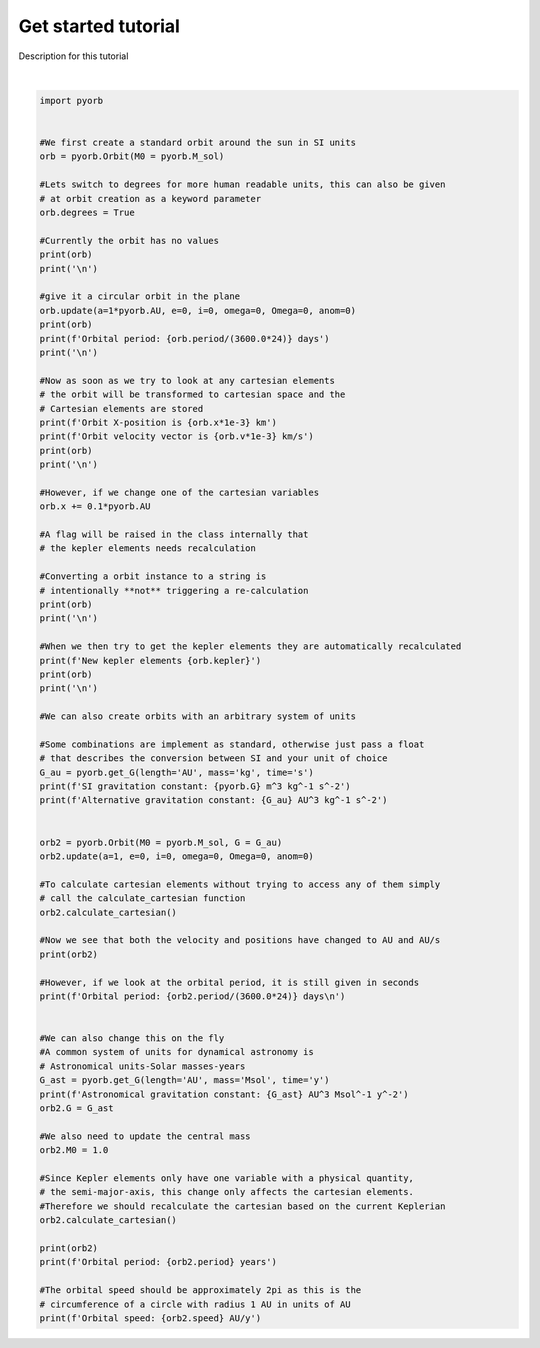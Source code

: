 .. only:: html

    .. note::
        :class: sphx-glr-download-link-note

        Click :ref:`here <sphx_glr_download_auto_gallery_create_orbit.py>`     to download the full example code
    .. rst-class:: sphx-glr-example-title

    .. _sphx_glr_auto_gallery_create_orbit.py:


Get started tutorial
=========================

Description for this tutorial




.. rst-class:: sphx-glr-script-out

 Out:

 .. code-block:: none

    a    : nan   x : nan
    e    : nan   y : nan
    i    : nan   z : nan
    omega: nan   vx: nan
    Omega: nan   vy: nan
    anom : nan   vz: nan


    a    : 1.4960e+11   x : nan
    e    : 0.0000e+00   y : nan
    i    : 0.0000e+00   z : nan
    omega: 0.0000e+00   vx: nan
    Omega: 0.0000e+00   vy: nan
    anom : 0.0000e+00   vz: nan
    Orbital period: 365.2513758445099 days


    Orbit X-position is 149597870.70000002 km
    Orbit velocity vector is [-0.         29.78514217  0.        ] km/s
    a    : 1.4960e+11   x : 1.4960e+11
    e    : 0.0000e+00   y : 0.0000e+00
    i    : 0.0000e+00   z : 0.0000e+00
    omega: 0.0000e+00   vx: -0.0000e+00
    Omega: 0.0000e+00   vy: 2.9785e+04
    anom : 0.0000e+00   vz: 0.0000e+00


    a    : 1.4960e+11   x : 1.6456e+11
    e    : 0.0000e+00   y : 0.0000e+00
    i    : 0.0000e+00   z : 0.0000e+00
    omega: 0.0000e+00   vx: -0.0000e+00
    Omega: 0.0000e+00   vy: 2.9785e+04
    anom : 0.0000e+00   vz: 0.0000e+00


    New kepler elements [1.82841842e+11 1.00000000e-01 0.00000000e+00 0.00000000e+00
     0.00000000e+00 0.00000000e+00]
    a    : 1.8284e+11   x : 1.6456e+11
    e    : 1.0000e-01   y : 0.0000e+00
    i    : 0.0000e+00   z : 0.0000e+00
    omega: 0.0000e+00   vx: -0.0000e+00
    Omega: 0.0000e+00   vy: 2.9785e+04
    anom : 0.0000e+00   vz: 0.0000e+00


    SI gravitation constant: 6.6743e-11 m^3 kg^-1 s^-2
    Alternative gravitation constant: 1.993560809749174e-44 AU^3 kg^-1 s^-2
    a    : 1.0000e+00   x : 1.0000e+00
    e    : 0.0000e+00   y : 0.0000e+00
    i    : 0.0000e+00   z : 0.0000e+00
    omega: 0.0000e+00   vx: -0.0000e+00
    Omega: 0.0000e+00   vy: 1.9910e-07
    anom : 0.0000e+00   vz: 0.0000e+00
    Orbital period: 365.2513758445099 days

    Astronomical gravitation constant: 39.47812018693255 AU^3 Msol^-1 y^-2
    a    : 1.0000e+00   x : 1.0000e+00
    e    : 0.0000e+00   y : 0.0000e+00
    i    : 0.0000e+00   z : 0.0000e+00
    omega: 0.0000e+00   vx: -0.0000e+00
    Omega: 0.0000e+00   vy: 6.2832e+00
    anom : 0.0000e+00   vz: 0.0000e+00
    Orbital period: 1.0000037668569743 years
    Orbital speed: 6.283161639408344 AU/y






|


.. code-block:: default


    import pyorb


    #We first create a standard orbit around the sun in SI units
    orb = pyorb.Orbit(M0 = pyorb.M_sol)

    #Lets switch to degrees for more human readable units, this can also be given 
    # at orbit creation as a keyword parameter
    orb.degrees = True

    #Currently the orbit has no values
    print(orb)
    print('\n')

    #give it a circular orbit in the plane
    orb.update(a=1*pyorb.AU, e=0, i=0, omega=0, Omega=0, anom=0)
    print(orb)
    print(f'Orbital period: {orb.period/(3600.0*24)} days')
    print('\n')

    #Now as soon as we try to look at any cartesian elements 
    # the orbit will be transformed to cartesian space and the 
    # Cartesian elements are stored
    print(f'Orbit X-position is {orb.x*1e-3} km')
    print(f'Orbit velocity vector is {orb.v*1e-3} km/s')
    print(orb)
    print('\n')

    #However, if we change one of the cartesian variables
    orb.x += 0.1*pyorb.AU

    #A flag will be raised in the class internally that 
    # the kepler elements needs recalculation

    #Converting a orbit instance to a string is 
    # intentionally **not** triggering a re-calculation
    print(orb)
    print('\n')

    #When we then try to get the kepler elements they are automatically recalculated 
    print(f'New kepler elements {orb.kepler}')
    print(orb)
    print('\n')

    #We can also create orbits with an arbitrary system of units

    #Some combinations are implement as standard, otherwise just pass a float 
    # that describes the conversion between SI and your unit of choice
    G_au = pyorb.get_G(length='AU', mass='kg', time='s')
    print(f'SI gravitation constant: {pyorb.G} m^3 kg^-1 s^-2')
    print(f'Alternative gravitation constant: {G_au} AU^3 kg^-1 s^-2')


    orb2 = pyorb.Orbit(M0 = pyorb.M_sol, G = G_au)
    orb2.update(a=1, e=0, i=0, omega=0, Omega=0, anom=0)

    #To calculate cartesian elements without trying to access any of them simply 
    # call the calculate_cartesian function
    orb2.calculate_cartesian()

    #Now we see that both the velocity and positions have changed to AU and AU/s
    print(orb2)

    #However, if we look at the orbital period, it is still given in seconds
    print(f'Orbital period: {orb2.period/(3600.0*24)} days\n')


    #We can also change this on the fly
    #A common system of units for dynamical astronomy is 
    # Astronomical units-Solar masses-years
    G_ast = pyorb.get_G(length='AU', mass='Msol', time='y')
    print(f'Astronomical gravitation constant: {G_ast} AU^3 Msol^-1 y^-2')
    orb2.G = G_ast

    #We also need to update the central mass
    orb2.M0 = 1.0

    #Since Kepler elements only have one variable with a physical quantity,
    # the semi-major-axis, this change only affects the cartesian elements.
    #Therefore we should recalculate the cartesian based on the current Keplerian
    orb2.calculate_cartesian()

    print(orb2)
    print(f'Orbital period: {orb2.period} years')

    #The orbital speed should be approximately 2pi as this is the 
    # circumference of a circle with radius 1 AU in units of AU
    print(f'Orbital speed: {orb2.speed} AU/y')


.. rst-class:: sphx-glr-timing

   **Total running time of the script:** ( 0 minutes  0.026 seconds)


.. _sphx_glr_download_auto_gallery_create_orbit.py:


.. only :: html

 .. container:: sphx-glr-footer
    :class: sphx-glr-footer-example



  .. container:: sphx-glr-download sphx-glr-download-python

     :download:`Download Python source code: create_orbit.py <create_orbit.py>`



  .. container:: sphx-glr-download sphx-glr-download-jupyter

     :download:`Download Jupyter notebook: create_orbit.ipynb <create_orbit.ipynb>`


.. only:: html

 .. rst-class:: sphx-glr-signature

    `Gallery generated by Sphinx-Gallery <https://sphinx-gallery.github.io>`_
